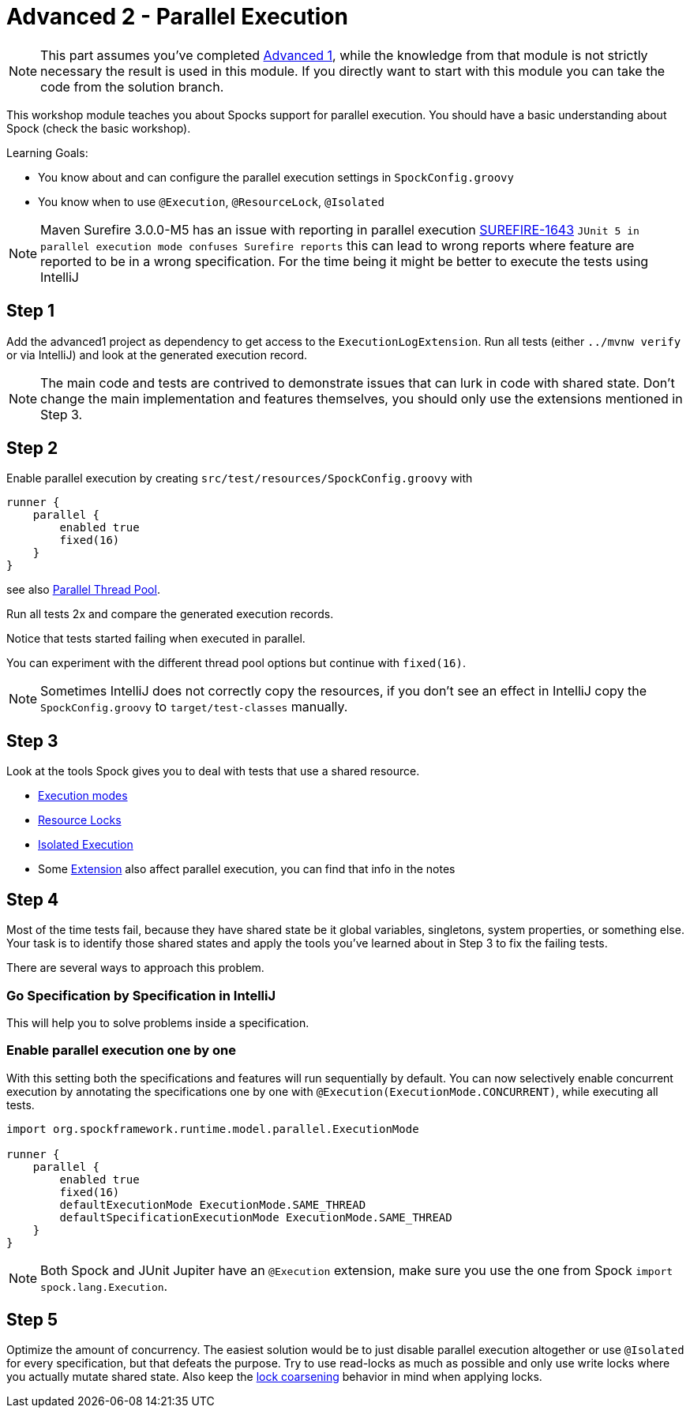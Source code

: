 = Advanced 2 - Parallel Execution

NOTE: This part assumes you've completed <<_advanced1.adoc#_advanced1, Advanced 1>>,
      while the knowledge from that module is not strictly necessary the result is used in this module.
      If you directly want to start with this module you can take the code from the solution branch.


This workshop module teaches you about Spocks support for parallel execution.
You should have a basic understanding about Spock (check the basic workshop).

Learning Goals:

* You know about and can configure the parallel execution settings in `SpockConfig.groovy`
* You know when to use `@Execution`, `@ResourceLock`, `@Isolated`


NOTE: Maven Surefire 3.0.0-M5 has an issue with reporting in parallel execution https://issues.apache.org/jira/browse/SUREFIRE-1643[SUREFIRE-1643]
      `JUnit 5 in parallel execution mode confuses Surefire reports`
      this can lead to wrong reports where feature are reported to be in a wrong specification.
      For the time being it might be better to execute the tests using IntelliJ

== Step 1

Add the advanced1 project as dependency to get access to the `ExecutionLogExtension`.
Run all tests (either `../mvnw verify` or via IntelliJ) and look at the generated execution record.


NOTE: The main code and tests are contrived to demonstrate issues that can lurk in code with shared state.
      Don't change the main implementation and features themselves, you should only use the extensions mentioned in Step 3.

== Step 2

Enable parallel execution by creating `src/test/resources/SpockConfig.groovy` with

[source,groovy]
----
runner {
    parallel {
        enabled true
        fixed(16)
    }
}
----

see also http://spockframework.org/spock/docs/2.0-M4/parallel_execution.html#parallel-thread-pool[Parallel Thread Pool].

Run all tests 2x and compare the generated execution records.

Notice that tests started failing when executed in parallel.

You can experiment with the different thread pool options but continue with `fixed(16)`.


NOTE: Sometimes IntelliJ does not correctly copy the resources,
      if you don't see an effect in IntelliJ copy the `SpockConfig.groovy` to `target/test-classes` manually.

== Step 3
Look at the tools Spock gives you to deal with tests that use a shared resource.

* http://spockframework.org/spock/docs/2.0-M4/parallel_execution.html#execution-modes[Execution modes]
* http://spockframework.org/spock/docs/2.0-M4/parallel_execution.html#_resource_locks[Resource Locks]
* http://spockframework.org/spock/docs/2.0-M4/parallel_execution.html#_isolated_execution[Isolated Execution]
* Some http://spockframework.org/spock/docs/2.0-M4/extensions.html[Extension] also affect parallel execution, you can find that info in the notes

== Step 4

Most of the time tests fail, because they have shared state be it global variables, singletons, system properties, or something else.
Your task is to identify those shared states and apply the tools you've learned about in Step 3 to fix the failing tests.

There are several ways to approach this problem.

=== Go Specification by Specification in IntelliJ
This will help you to solve problems inside a specification.

=== Enable parallel execution one by one
With this setting both the specifications and features will run sequentially by default.
You can now selectively enable concurrent execution by annotating the specifications one by one with `@Execution(ExecutionMode.CONCURRENT)`,
while executing all tests.

[source,groovy]
----
import org.spockframework.runtime.model.parallel.ExecutionMode

runner {
    parallel {
        enabled true
        fixed(16)
        defaultExecutionMode ExecutionMode.SAME_THREAD
        defaultSpecificationExecutionMode ExecutionMode.SAME_THREAD
    }
}
----

NOTE: Both Spock and JUnit Jupiter have an `@Execution` extension,
      make sure you use the one from Spock `import spock.lang.Execution`.


== Step 5

Optimize the amount of concurrency. The easiest solution would be to just disable parallel execution altogether or use `@Isolated` for every specification,
but that defeats the purpose. Try to use read-locks as much as possible and only use write locks where you actually mutate shared state.
Also keep the http://spockframework.org/spock/docs/2.0-M4/parallel_execution.html#_lock_coarsening[lock coarsening] behavior in mind when applying locks.